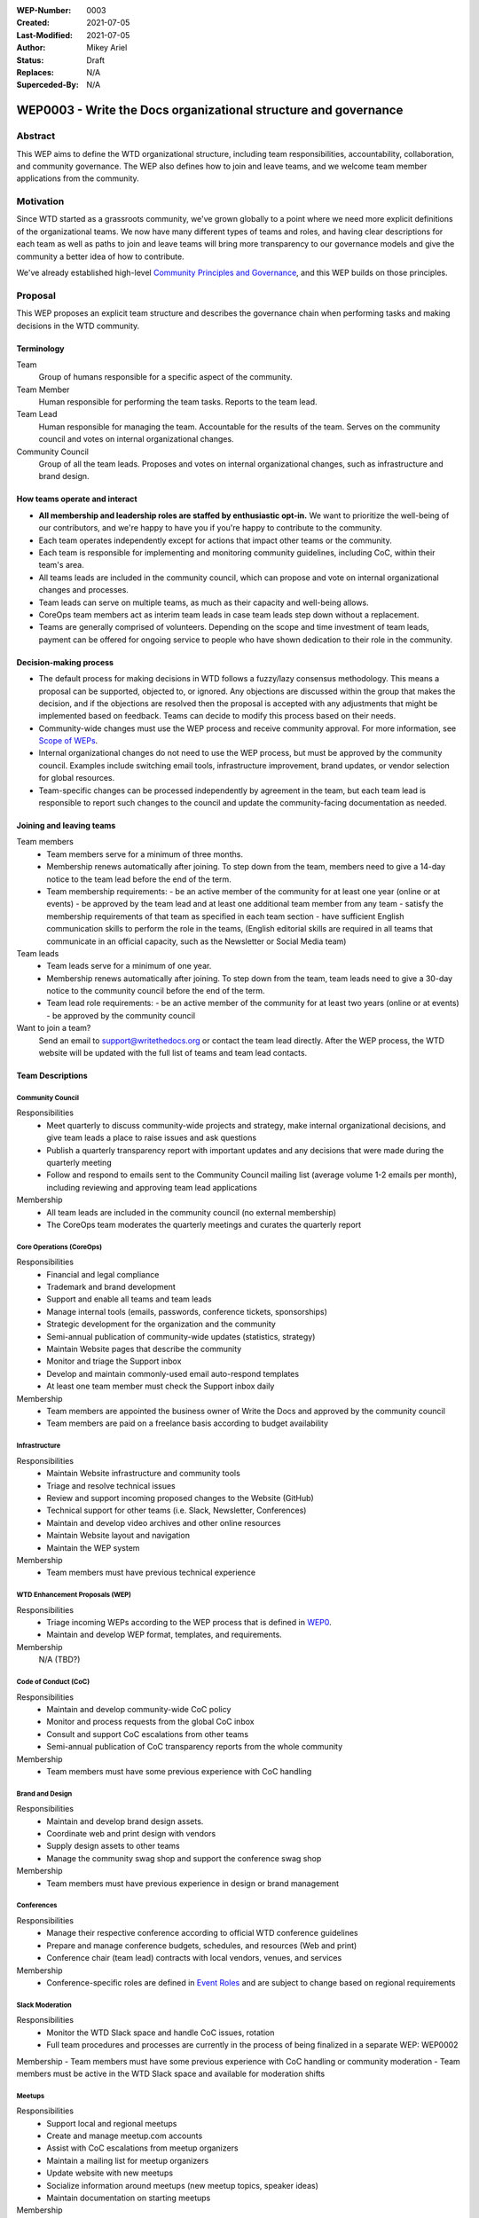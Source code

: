 :WEP-Number: 0003
:Created: 2021-07-05
:Last-Modified: 2021-07-05
:Author:  Mikey Ariel
:Status: Draft 
:Replaces: N/A
:Superceded-By: N/A


WEP0003 - Write the Docs organizational structure and governance
~~~~~~~~~~~~~~~~~~~~~~~~~~~~~~~~~~~~~~~~~~~~~~~~~~~~~~~~~~~~~~~~

Abstract
========

This WEP aims to define the WTD organizational structure, including team responsibilities, accountability, collaboration, and community governance. 
The WEP also defines how to join and leave teams, and we welcome team member applications from the community.


Motivation
==========

Since WTD started as a grassroots community, we've grown globally to a point where we need more explicit definitions of the organizational teams. 
We now have many different types of teams and roles, and having clear descriptions for each team as well as paths to join and leave teams will bring more transparency to our governance models and give the community a better idea of how to contribute. 

We've already established high-level `Community Principles and Governance <https://www.writethedocs.org/about-us/https://www.writethedocs.org/about-us/>`__, and this WEP builds on those principles.


Proposal
========

This WEP proposes an explicit team structure and describes the governance chain when performing tasks and making decisions in the WTD community. 


Terminology
-----------

Team
  Group of humans responsible for a specific aspect of the community.
  
Team Member
  Human responsible for performing the team tasks. Reports to the team lead.
  
Team Lead
  Human responsible for managing the team. Accountable for the results of the team. Serves on the community council and votes on internal organizational changes.

Community Council
  Group of all the team leads. Proposes and votes on internal organizational changes, such as infrastructure and brand design.


How teams operate and interact
------------------------------

- **All membership and leadership roles are staffed by enthusiastic opt-in.** We want to prioritize the well-being of our contributors, and we're happy to have you if you're happy to contribute to the community. 
- Each team operates independently except for actions that impact other teams or the community.
- Each team is responsible for implementing and monitoring community guidelines, including CoC, within their team's area. 
- All teams leads are included in the community council, which can propose and vote on internal organizational changes and processes. 
- Team leads can serve on multiple teams, as much as their capacity and well-being allows.
- CoreOps team members act as interim team leads in case team leads step down without a replacement.
- Teams are generally comprised of volunteers. Depending on the scope and time investment of team leads, payment can be offered for ongoing service to people who have shown dedication to their role in the community.


Decision-making process
-----------------------

- The default process for making decisions in WTD follows a fuzzy/lazy consensus methodology. This means a proposal can be supported, objected to, or ignored. Any objections are discussed within the group that makes the decision, and if the objections are resolved then the proposal is accepted with any adjustments that might be implemented based on feedback. Teams can decide to modify this process based on their needs.
- Community-wide changes must use the WEP process and receive community approval. For more information, see `Scope of WEPs <https://github.com/writethedocs/weps/blob/master/accepted/WEP0000.rst#scope-of-weps>`__.
- Internal organizational changes do not need to use the WEP process, but must be approved by the community council. Examples include switching email tools, infrastructure improvement, brand updates, or vendor selection for global resources.
- Team-specific changes can be processed independently by agreement in the team, but each team lead is responsible to report such changes to the council and update the community-facing documentation as needed. 


Joining and leaving teams
-------------------------

Team members
  - Team members serve for a minimum of three months.
  - Membership renews automatically after joining. To step down from the team, members need to give a 14-day notice to the team lead before the end of the term.
  - Team membership requirements:
    - be an active member of the community for at least one year (online or at events)
    - be approved by the team lead and at least one additional team member from any team
    - satisfy the membership requirements of that team as specified in each team section
    - have sufficient English communication skills to perform the role in the teams, (English editorial skills are required in all teams that communicate in an official capacity, such as the Newsletter or Social Media team)

Team leads
  - Team leads serve for a minimum of one year.
  - Membership renews automatically after joining. To step down from the team, team leads need to give a 30-day notice to the community council before the end of the term.
  - Team lead role requirements:
    - be an active member of the community for at least two years (online or at events)
    - be approved by the community council

Want to join a team?
  Send an email to support@writethedocs.org or contact the team lead directly. After the WEP process, the WTD website will be updated with the full list of teams and team lead contacts. 


Team Descriptions
-----------------


Community Council
.................

Responsibilities
  - Meet quarterly to discuss community-wide projects and strategy, make internal organizational decisions, and give team leads a place to raise issues and ask questions
  - Publish a quarterly transparency report with important updates and any decisions that were made during the quarterly meeting
  - Follow and respond to emails sent to the Community Council mailing list (average volume 1-2 emails per month), including reviewing and approving team lead applications

Membership
  - All team leads are included in the community council (no external membership)
  - The CoreOps team moderates the quarterly meetings and curates the quarterly report
  

Core Operations (CoreOps)
.........................

Responsibilities
  - Financial and legal compliance
  - Trademark and brand development
  - Support and enable all teams and team leads
  - Manage internal tools (emails, passwords, conference tickets, sponsorships)
  - Strategic development for the organization and the community
  - Semi-annual publication of community-wide updates (statistics, strategy)
  - Maintain Website pages that describe the community
  - Monitor and triage the Support inbox
  - Develop and maintain commonly-used email auto-respond templates
  - At least one team member must check the Support inbox daily


Membership
  - Team members are appointed the business owner of Write the Docs and approved by the community council
  - Team members are paid on a freelance basis according to budget availability


Infrastructure
..............

Responsibilities
  - Maintain Website infrastructure and community tools
  - Triage and resolve technical issues 
  - Review and support incoming proposed changes to the Website (GitHub)
  - Technical support for other teams (i.e. Slack, Newsletter, Conferences)
  - Maintain and develop video archives and other online resources
  - Maintain Website layout and navigation
  - Maintain the WEP system

Membership
  - Team members must have previous technical experience


WTD Enhancement Proposals (WEP)
...............................

Responsibilities
  - Triage incoming WEPs according to the WEP process that is defined in `WEP0 <https://github.com/writethedocs/weps/blob/master/accepted/WEP0000.rst>`__.
  - Maintain and develop WEP format, templates, and requirements.

Membership
  N/A (TBD?)


Code of Conduct (CoC)
.....................

Responsibilities
  - Maintain and develop community-wide CoC policy
  - Monitor and process requests from the global CoC inbox
  - Consult and support CoC escalations from other teams
  - Semi-annual publication of CoC transparency reports from the whole community

Membership
  - Team members must have some previous experience with CoC handling


Brand and Design
................

Responsibilities
  - Maintain and develop brand design assets.
  - Coordinate web and print design with vendors
  - Supply design assets to other teams
  - Manage the community swag shop and support the conference swag shop

Membership
  - Team members must have previous experience in design or brand management 


Conferences
...........

Responsibilities
  - Manage their respective conference according to official WTD conference guidelines
  - Prepare and manage conference budgets, schedules, and resources (Web and print)
  - Conference chair (team lead) contracts with local vendors, venues, and services

Membership
  - Conference-specific roles are defined in `Event Roles <https://www.writethedocs.org/organizer-guide/confs/event-roles/>`__ and are subject to change based on regional requirements


Slack Moderation
................

Responsibilities
  - Monitor the WTD Slack space and handle CoC issues, rotation 
  - Full team procedures and processes are currently in the process of being finalized in a separate WEP: WEP0002
  
Membership
- Team members must have some previous experience with CoC handling or community moderation
- Team members must be active in the WTD Slack space and available for moderation shifts


Meetups
.......

Responsibilities
  - Support local and regional meetups 
  - Create and manage meetup.com accounts
  - Assist with CoC escalations from meetup organizers
  - Maintain a mailing list for meetup organizers
  - Update website with new meetups
  - Socialize information around meetups (new meetup topics, speaker ideas)
  - Maintain documentation on starting meetups

Membership
  - TBD


Newsletter
..........

Responsibilities
  - Curate Slack conversations and distill them into brief newsletter stories
  - Write a monthly update on general goings-on in the community
  - Round up any WTD events or meetups for the upcoming month
  - Assemble and publish the monthly newsletter to the mailing list and the website

Membership
- Team members must have English editorial skills


Social Media
............

Responsibilities
  - Serve as the point of contact for the WTD accounts on Twitter, Facebook, and LinkedIn
  - Manage and develop social media strategy for the community
  - Source updates and publications from other teams and manage scheduled posts
  
Membership
  - Team members must have English editorial skills and experience with social media


Jobs
....

Responsibilities
  - Serve as the point of contact for the `WTD Job Board <https://jobs.writethedocs.org/> `__
  - Develop and implement marketing strategies to promote the job board and other job channels for the community

Membership
  - TBD


Documentation Guide
...................

Responsibilities
  - Serve as point of contact for issues or questions about contributing to the Documentation Guide
  - Update overview and TOC for ease of use
  - Curate and write new sections and topics
  - Identify new contributors and help them get started 

Membership
  - Team members must have English editorial skills


Copyright
=========

This document is published under the `Creative Commons CC-BY 4.0 Attribution <https://creativecommons.org/licenses/by/4.0/>`_ license.
